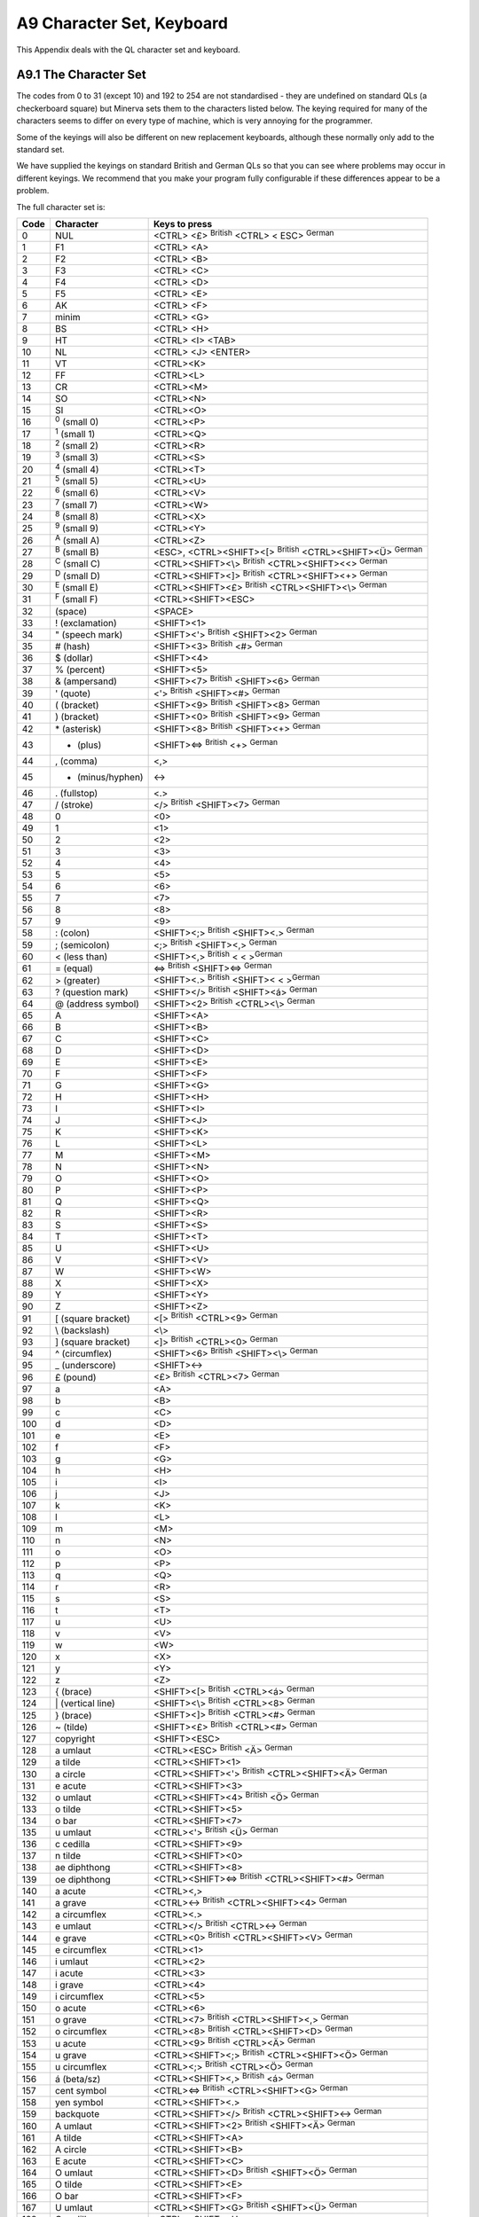 ..  _a9-character--sets:

A9 Character Set, Keyboard
==========================

This Appendix deals with the QL character set and keyboard.

A9.1 The Character Set
----------------------

The codes from 0 to 31 (except 10) and 192 to 254 are not standardised -
they are undefined on standard QLs (a checkerboard square) but Minerva
sets them to the characters listed below. The keying required for many
of the characters seems to differ on every type of machine, which is
very annoying for the programmer.

Some of the keyings will also be different on new replacement keyboards,
although these normally only add to the standard set.

We have supplied the keyings on standard British and German QLs so that
you can see where problems may occur in different keyings. We recommend
that you make your program fully configurable if these differences
appear to be a problem.

The full character set is:

+--------+-----------------------+-----------------------------------------------------------------------+
| Code   | Character             | Keys to press                                                         |
+========+=======================+=======================================================================+
| 0      | NUL                   | <CTRL> <£> :sup:`British` <CTRL> < ESC> :sup:`German`                 |
+--------+-----------------------+-----------------------------------------------------------------------+
| 1      | F1                    | <CTRL> <A>                                                            |
+--------+-----------------------+-----------------------------------------------------------------------+
| 2      | F2                    | <CTRL> <B>                                                            |
+--------+-----------------------+-----------------------------------------------------------------------+
| 3      | F3                    | <CTRL> <C>                                                            |
+--------+-----------------------+-----------------------------------------------------------------------+
| 4      | F4                    | <CTRL> <D>                                                            |
+--------+-----------------------+-----------------------------------------------------------------------+
| 5      | F5                    | <CTRL> <E>                                                            |
+--------+-----------------------+-----------------------------------------------------------------------+
| 6      | AK                    | <CTRL> <F>                                                            |
+--------+-----------------------+-----------------------------------------------------------------------+
| 7      | minim                 | <CTRL> <G>                                                            |
+--------+-----------------------+-----------------------------------------------------------------------+
| 8      | BS                    | <CTRL> <H>                                                            |
+--------+-----------------------+-----------------------------------------------------------------------+
| 9      | HT                    | <CTRL> <I> <TAB>                                                      |
+--------+-----------------------+-----------------------------------------------------------------------+
| 10     | NL                    | <CTRL> <J> <ENTER>                                                    |
+--------+-----------------------+-----------------------------------------------------------------------+
| 11     | VT                    | <CTRL><K>                                                             |
+--------+-----------------------+-----------------------------------------------------------------------+
| 12     | FF                    | <CTRL><L>                                                             |
+--------+-----------------------+-----------------------------------------------------------------------+
| 13     | CR                    | <CTRL><M>                                                             |
+--------+-----------------------+-----------------------------------------------------------------------+
| 14     | SO                    | <CTRL><N>                                                             |
+--------+-----------------------+-----------------------------------------------------------------------+
| 15     | SI                    | <CTRL><O>                                                             |
+--------+-----------------------+-----------------------------------------------------------------------+
| 16     | :sup:`0` (small 0)    | <CTRL><P>                                                             |
+--------+-----------------------+-----------------------------------------------------------------------+
| 17     | :sup:`1` (small 1)    | <CTRL><Q>                                                             |
+--------+-----------------------+-----------------------------------------------------------------------+
| 18     | :sup:`2` (small 2)    | <CTRL><R>                                                             |
+--------+-----------------------+-----------------------------------------------------------------------+
| 19     | :sup:`3` (small 3)    | <CTRL><S>                                                             |
+--------+-----------------------+-----------------------------------------------------------------------+
| 20     | :sup:`4` (small 4)    | <CTRL><T>                                                             |
+--------+-----------------------+-----------------------------------------------------------------------+
| 21     | :sup:`5` (small 5)    | <CTRL><U>                                                             |
+--------+-----------------------+-----------------------------------------------------------------------+
| 22     | :sup:`6` (small 6)    | <CTRL><V>                                                             |
+--------+-----------------------+-----------------------------------------------------------------------+
| 23     | :sup:`7` (small 7)    | <CTRL><W>                                                             |
+--------+-----------------------+-----------------------------------------------------------------------+
| 24     | :sup:`8` (small 8)    | <CTRL><X>                                                             |
+--------+-----------------------+-----------------------------------------------------------------------+
| 25     | :sup:`9` (small 9)    | <CTRL><Y>                                                             |
+--------+-----------------------+-----------------------------------------------------------------------+
| 26     | :sup:`A` (small A)    | <CTRL><Z>                                                             |
+--------+-----------------------+-----------------------------------------------------------------------+
| 27     | :sup:`B` (small B)    | <ESC>, <CTRL><SHIFT><[> :sup:`British` <CTRL><SHIFT><Ü> :sup:`German` |
+--------+-----------------------+-----------------------------------------------------------------------+
| 28     | :sup:`C` (small C)    | <CTRL><SHIFT><\\> :sup:`British` <CTRL><SHIFT><<> :sup:`German`       |
+--------+-----------------------+-----------------------------------------------------------------------+
| 29     | :sup:`D` (small D)    | <CTRL><SHIFT><]> :sup:`British` <CTRL><SHIFT><+> :sup:`German`        |
+--------+-----------------------+-----------------------------------------------------------------------+
| 30     | :sup:`E` (small E)    | <CTRL><SHIFT><£> :sup:`British` <CTRL><SHIFT><\\> :sup:`German`       |
+--------+-----------------------+-----------------------------------------------------------------------+
| 31     | :sup:`F` (small F)    | <CTRL><SHIFT><ESC>                                                    |
+--------+-----------------------+-----------------------------------------------------------------------+
| 32     | (space)               | <SPACE>                                                               |
+--------+-----------------------+-----------------------------------------------------------------------+
| 33     | ! (exclamation)       | <SHIFT><1>                                                            |
+--------+-----------------------+-----------------------------------------------------------------------+
| 34     | " (speech mark)       | <SHIFT><'> :sup:`British` <SHIFT><2> :sup:`German`                    |
+--------+-----------------------+-----------------------------------------------------------------------+
| 35     | # (hash)              | <SHIFT><3> :sup:`British` <#> :sup:`German`                           |
+--------+-----------------------+-----------------------------------------------------------------------+
| 36     | $ (dollar)            | <SHIFT><4>                                                            |
+--------+-----------------------+-----------------------------------------------------------------------+
| 37     | % (percent)           | <SHIFT><5>                                                            |
+--------+-----------------------+-----------------------------------------------------------------------+
| 38     | & (ampersand)         | <SHIFT><7> :sup:`British` <SHIFT><6> :sup:`German`                    |
+--------+-----------------------+-----------------------------------------------------------------------+
| 39     | ' (quote)             | <'> :sup:`British` <SHIFT><#> :sup:`German`                           |
+--------+-----------------------+-----------------------------------------------------------------------+
| 40     | ( (bracket)           | <SHIFT><9> :sup:`British` <SHIFT><8> :sup:`German`                    |
+--------+-----------------------+-----------------------------------------------------------------------+
| 41     | ) (bracket)           | <SHIFT><0> :sup:`British` <SHIFT><9> :sup:`German`                    |
+--------+-----------------------+-----------------------------------------------------------------------+
| 42     | \* (asterisk)         | <SHIFT><8> :sup:`British` <SHIFT><+> :sup:`German`                    |
+--------+-----------------------+-----------------------------------------------------------------------+
| 43     | + (plus)              | <SHIFT><=> :sup:`British` <+> :sup:`German`                           |
+--------+-----------------------+-----------------------------------------------------------------------+
| 44     | , (comma)             | <,>                                                                   |
+--------+-----------------------+-----------------------------------------------------------------------+
| 45     | - (minus/hyphen)      | <->                                                                   |
+--------+-----------------------+-----------------------------------------------------------------------+
| 46     | . (fullstop)          | <.>                                                                   |
+--------+-----------------------+-----------------------------------------------------------------------+
| 47     | / (stroke)            | </> :sup:`British` <SHIFT><7> :sup:`German`                           |
+--------+-----------------------+-----------------------------------------------------------------------+
| 48     | 0                     | <0>                                                                   |
+--------+-----------------------+-----------------------------------------------------------------------+
| 49     | 1                     | <1>                                                                   |
+--------+-----------------------+-----------------------------------------------------------------------+
| 50     | 2                     | <2>                                                                   |
+--------+-----------------------+-----------------------------------------------------------------------+
| 51     | 3                     | <3>                                                                   |
+--------+-----------------------+-----------------------------------------------------------------------+
| 52     | 4                     | <4>                                                                   |
+--------+-----------------------+-----------------------------------------------------------------------+
| 53     | 5                     | <5>                                                                   |
+--------+-----------------------+-----------------------------------------------------------------------+
| 54     | 6                     | <6>                                                                   |
+--------+-----------------------+-----------------------------------------------------------------------+
| 55     | 7                     | <7>                                                                   |
+--------+-----------------------+-----------------------------------------------------------------------+
| 56     | 8                     | <8>                                                                   |
+--------+-----------------------+-----------------------------------------------------------------------+
| 57     | 9                     | <9>                                                                   |
+--------+-----------------------+-----------------------------------------------------------------------+
| 58     | : (colon)             | <SHIFT><;> :sup:`British` <SHIFT><.> :sup:`German`                    |
+--------+-----------------------+-----------------------------------------------------------------------+
| 59     | ; (semicolon)         | <;> :sup:`British` <SHIFT><,> :sup:`German`                           |
+--------+-----------------------+-----------------------------------------------------------------------+
| 60     | < (less than)         | <SHIFT><,> :sup:`British` < < >\ :sup:`German`                        |
+--------+-----------------------+-----------------------------------------------------------------------+
| 61     | = (equal)             | <=> :sup:`British` <SHIFT><=> :sup:`German`                           |
+--------+-----------------------+-----------------------------------------------------------------------+
| 62     | > (greater)           | <SHIFT><.> :sup:`British` <SHIFT>< < >\ :sup:`German`                 |
+--------+-----------------------+-----------------------------------------------------------------------+
| 63     | ? (question mark)     | <SHIFT></> :sup:`British` <SHIFT><á> :sup:`German`                    |
+--------+-----------------------+-----------------------------------------------------------------------+
| 64     | @ (address symbol)    | <SHIFT><2> :sup:`British` <CTRL><\\> :sup:`German`                    |
+--------+-----------------------+-----------------------------------------------------------------------+
| 65     | A                     | <SHIFT><A>                                                            |
+--------+-----------------------+-----------------------------------------------------------------------+
| 66     | B                     | <SHIFT><B>                                                            |
+--------+-----------------------+-----------------------------------------------------------------------+
| 67     | C                     | <SHIFT><C>                                                            |
+--------+-----------------------+-----------------------------------------------------------------------+
| 68     | D                     | <SHIFT><D>                                                            |
+--------+-----------------------+-----------------------------------------------------------------------+
| 69     | E                     | <SHIFT><E>                                                            |
+--------+-----------------------+-----------------------------------------------------------------------+
| 70     | F                     | <SHIFT><F>                                                            |
+--------+-----------------------+-----------------------------------------------------------------------+
| 71     | G                     | <SHIFT><G>                                                            |
+--------+-----------------------+-----------------------------------------------------------------------+
| 72     | H                     | <SHIFT><H>                                                            |
+--------+-----------------------+-----------------------------------------------------------------------+
| 73     | I                     | <SHIFT><I>                                                            |
+--------+-----------------------+-----------------------------------------------------------------------+
| 74     | J                     | <SHIFT><J>                                                            |
+--------+-----------------------+-----------------------------------------------------------------------+
| 75     | K                     | <SHIFT><K>                                                            |
+--------+-----------------------+-----------------------------------------------------------------------+
| 76     | L                     | <SHIFT><L>                                                            |
+--------+-----------------------+-----------------------------------------------------------------------+
| 77     | M                     | <SHIFT><M>                                                            |
+--------+-----------------------+-----------------------------------------------------------------------+
| 78     | N                     | <SHIFT><N>                                                            |
+--------+-----------------------+-----------------------------------------------------------------------+
| 79     | O                     | <SHIFT><O>                                                            |
+--------+-----------------------+-----------------------------------------------------------------------+
| 80     | P                     | <SHIFT><P>                                                            |
+--------+-----------------------+-----------------------------------------------------------------------+
| 81     | Q                     | <SHIFT><Q>                                                            |
+--------+-----------------------+-----------------------------------------------------------------------+
| 82     | R                     | <SHIFT><R>                                                            |
+--------+-----------------------+-----------------------------------------------------------------------+
| 83     | S                     | <SHIFT><S>                                                            |
+--------+-----------------------+-----------------------------------------------------------------------+
| 84     | T                     | <SHIFT><T>                                                            |
+--------+-----------------------+-----------------------------------------------------------------------+
| 85     | U                     | <SHIFT><U>                                                            |
+--------+-----------------------+-----------------------------------------------------------------------+
| 86     | V                     | <SHIFT><V>                                                            |
+--------+-----------------------+-----------------------------------------------------------------------+
| 87     | W                     | <SHIFT><W>                                                            |
+--------+-----------------------+-----------------------------------------------------------------------+
| 88     | X                     | <SHIFT><X>                                                            |
+--------+-----------------------+-----------------------------------------------------------------------+
| 89     | Y                     | <SHIFT><Y>                                                            |
+--------+-----------------------+-----------------------------------------------------------------------+
| 90     | Z                     | <SHIFT><Z>                                                            |
+--------+-----------------------+-----------------------------------------------------------------------+
| 91     | [ (square bracket)    | <[> :sup:`British` <CTRL><9> :sup:`German`                            |
+--------+-----------------------+-----------------------------------------------------------------------+
| 92     | \\ (backslash)        | <\\>                                                                  |
+--------+-----------------------+-----------------------------------------------------------------------+
| 93     | ] (square bracket)    | <]> :sup:`British` <CTRL><0> :sup:`German`                            |
+--------+-----------------------+-----------------------------------------------------------------------+
| 94     | ^ (circumflex)        | <SHIFT><6> :sup:`British` <SHIFT><\\> :sup:`German`                   |
+--------+-----------------------+-----------------------------------------------------------------------+
| 95     | \_ (underscore)       | <SHIFT><->                                                            |
+--------+-----------------------+-----------------------------------------------------------------------+
| 96     | £ (pound)             | <£> :sup:`British` <CTRL><7> :sup:`German`                            |
+--------+-----------------------+-----------------------------------------------------------------------+
| 97     | a                     | <A>                                                                   |
+--------+-----------------------+-----------------------------------------------------------------------+
| 98     | b                     | <B>                                                                   |
+--------+-----------------------+-----------------------------------------------------------------------+
| 99     | c                     | <C>                                                                   |
+--------+-----------------------+-----------------------------------------------------------------------+
| 100    | d                     | <D>                                                                   |
+--------+-----------------------+-----------------------------------------------------------------------+
| 101    | e                     | <E>                                                                   |
+--------+-----------------------+-----------------------------------------------------------------------+
| 102    | f                     | <F>                                                                   |
+--------+-----------------------+-----------------------------------------------------------------------+
| 103    | g                     | <G>                                                                   |
+--------+-----------------------+-----------------------------------------------------------------------+
| 104    | h                     | <H>                                                                   |
+--------+-----------------------+-----------------------------------------------------------------------+
| 105    | i                     | <I>                                                                   |
+--------+-----------------------+-----------------------------------------------------------------------+
| 106    | j                     | <J>                                                                   |
+--------+-----------------------+-----------------------------------------------------------------------+
| 107    | k                     | <K>                                                                   |
+--------+-----------------------+-----------------------------------------------------------------------+
| 108    | l                     | <L>                                                                   |
+--------+-----------------------+-----------------------------------------------------------------------+
| 109    | m                     | <M>                                                                   |
+--------+-----------------------+-----------------------------------------------------------------------+
| 110    | n                     | <N>                                                                   |
+--------+-----------------------+-----------------------------------------------------------------------+
| 111    | o                     | <O>                                                                   |
+--------+-----------------------+-----------------------------------------------------------------------+
| 112    | p                     | <P>                                                                   |
+--------+-----------------------+-----------------------------------------------------------------------+
| 113    | q                     | <Q>                                                                   |
+--------+-----------------------+-----------------------------------------------------------------------+
| 114    | r                     | <R>                                                                   |
+--------+-----------------------+-----------------------------------------------------------------------+
| 115    | s                     | <S>                                                                   |
+--------+-----------------------+-----------------------------------------------------------------------+
| 116    | t                     | <T>                                                                   |
+--------+-----------------------+-----------------------------------------------------------------------+
| 117    | u                     | <U>                                                                   |
+--------+-----------------------+-----------------------------------------------------------------------+
| 118    | v                     | <V>                                                                   |
+--------+-----------------------+-----------------------------------------------------------------------+
| 119    | w                     | <W>                                                                   |
+--------+-----------------------+-----------------------------------------------------------------------+
| 120    | x                     | <X>                                                                   |
+--------+-----------------------+-----------------------------------------------------------------------+
| 121    | y                     | <Y>                                                                   |
+--------+-----------------------+-----------------------------------------------------------------------+
| 122    | z                     | <Z>                                                                   |
+--------+-----------------------+-----------------------------------------------------------------------+
| 123    | { (brace)             | <SHIFT><[> :sup:`British` <CTRL><á> :sup:`German`                     |
+--------+-----------------------+-----------------------------------------------------------------------+
| 124    | \| (vertical line)    | <SHIFT><\\> :sup:`British` <CTRL><8> :sup:`German`                    |
+--------+-----------------------+-----------------------------------------------------------------------+
| 125    | } (brace)             | <SHIFT><]> :sup:`British` <CTRL><#> :sup:`German`                     |
+--------+-----------------------+-----------------------------------------------------------------------+
| 126    | ~ (tilde)             | <SHIFT><£> :sup:`British` <CTRL><#> :sup:`German`                     |
+--------+-----------------------+-----------------------------------------------------------------------+
| 127    | copyright             | <SHIFT><ESC>                                                          |
+--------+-----------------------+-----------------------------------------------------------------------+
| 128    | a umlaut              | <CTRL><ESC> :sup:`British` <Ä> :sup:`German`                          |
+--------+-----------------------+-----------------------------------------------------------------------+
| 129    | a tilde               | <CTRL><SHIFT><1>                                                      |
+--------+-----------------------+-----------------------------------------------------------------------+
| 130    | a circle              | <CTRL><SHIFT><'> :sup:`British` <CTRL><SHIFT><Ä> :sup:`German`        |
+--------+-----------------------+-----------------------------------------------------------------------+
| 131    | e acute               | <CTRL><SHIFT><3>                                                      |
+--------+-----------------------+-----------------------------------------------------------------------+
| 132    | o umlaut              | <CTRL><SHIFT><4> :sup:`British` <Ö> :sup:`German`                     |
+--------+-----------------------+-----------------------------------------------------------------------+
| 133    | o tilde               | <CTRL><SHIFT><5>                                                      |
+--------+-----------------------+-----------------------------------------------------------------------+
| 134    | o bar                 | <CTRL><SHIFT><7>                                                      |
+--------+-----------------------+-----------------------------------------------------------------------+
| 135    | u umlaut              | <CTRL><'> :sup:`British` <Ü> :sup:`German`                            |
+--------+-----------------------+-----------------------------------------------------------------------+
| 136    | c cedilla             | <CTRL><SHIFT><9>                                                      |
+--------+-----------------------+-----------------------------------------------------------------------+
| 137    | n tilde               | <CTRL><SHIFT><0>                                                      |
+--------+-----------------------+-----------------------------------------------------------------------+
| 138    | ae diphthong          | <CTRL><SHIFT><8>                                                      |
+--------+-----------------------+-----------------------------------------------------------------------+
| 139    | oe diphthong          | <CTRL><SHIFT><=> :sup:`British` <CTRL><SHIFT><#> :sup:`German`        |
+--------+-----------------------+-----------------------------------------------------------------------+
| 140    | a acute               | <CTRL><,>                                                             |
+--------+-----------------------+-----------------------------------------------------------------------+
| 141    | a grave               | <CTRL><-> :sup:`British` <CTRL><SHIFT><4> :sup:`German`               |
+--------+-----------------------+-----------------------------------------------------------------------+
| 142    | a circumflex          | <CTRL><.>                                                             |
+--------+-----------------------+-----------------------------------------------------------------------+
| 143    | e umlaut              | <CTRL></> :sup:`British` <CTRL><-> :sup:`German`                      |
+--------+-----------------------+-----------------------------------------------------------------------+
| 144    | e grave               | <CTRL><0> :sup:`British` <CTRL><SHIFT><V> :sup:`German`               |
+--------+-----------------------+-----------------------------------------------------------------------+
| 145    | e circumflex          | <CTRL><1>                                                             |
+--------+-----------------------+-----------------------------------------------------------------------+
| 146    | i umlaut              | <CTRL><2>                                                             |
+--------+-----------------------+-----------------------------------------------------------------------+
| 147    | i acute               | <CTRL><3>                                                             |
+--------+-----------------------+-----------------------------------------------------------------------+
| 148    | i grave               | <CTRL><4>                                                             |
+--------+-----------------------+-----------------------------------------------------------------------+
| 149    | i circumflex          | <CTRL><5>                                                             |
+--------+-----------------------+-----------------------------------------------------------------------+
| 150    | o acute               | <CTRL><6>                                                             |
+--------+-----------------------+-----------------------------------------------------------------------+
| 151    | o grave               | <CTRL><7> :sup:`British` <CTRL><SHIFT><,> :sup:`German`               |
+--------+-----------------------+-----------------------------------------------------------------------+
| 152    | o circumflex          | <CTRL><8> :sup:`British` <CTRL><SHIFT><D> :sup:`German`               |
+--------+-----------------------+-----------------------------------------------------------------------+
| 153    | u acute               | <CTRL><9> :sup:`British` <CTRL><Ä> :sup:`German`                      |
+--------+-----------------------+-----------------------------------------------------------------------+
| 154    | u grave               | <CTRL><SHIFT><;> :sup:`British` <CTRL><SHIFT><Ö> :sup:`German`        |
+--------+-----------------------+-----------------------------------------------------------------------+
| 155    | u circumflex          | <CTRL><;> :sup:`British` <CTRL><Ö> :sup:`German`                      |
+--------+-----------------------+-----------------------------------------------------------------------+
| 156    | á (beta/sz)           | <CTRL><SHIFT><,> :sup:`British` <á> :sup:`German`                     |
+--------+-----------------------+-----------------------------------------------------------------------+
| 157    | cent symbol           | <CTRL><=> :sup:`British` <CTRL><SHIFT><G> :sup:`German`               |
+--------+-----------------------+-----------------------------------------------------------------------+
| 158    | yen symbol            | <CTRL><SHIFT><.>                                                      |
+--------+-----------------------+-----------------------------------------------------------------------+
| 159    | backquote             | <CTRL><SHIFT></> :sup:`British` <CTRL><SHIFT><-> :sup:`German`        |
+--------+-----------------------+-----------------------------------------------------------------------+
| 160    | A umlaut              | <CTRL><SHIFT><2> :sup:`British` <SHIFT><Ä> :sup:`German`              |
+--------+-----------------------+-----------------------------------------------------------------------+
| 161    | A tilde               | <CTRL><SHIFT><A>                                                      |
+--------+-----------------------+-----------------------------------------------------------------------+
| 162    | A circle              | <CTRL><SHIFT><B>                                                      |
+--------+-----------------------+-----------------------------------------------------------------------+
| 163    | E acute               | <CTRL><SHIFT><C>                                                      |
+--------+-----------------------+-----------------------------------------------------------------------+
| 164    | O umlaut              | <CTRL><SHIFT><D> :sup:`British` <SHIFT><Ö> :sup:`German`              |
+--------+-----------------------+-----------------------------------------------------------------------+
| 165    | O tilde               | <CTRL><SHIFT><E>                                                      |
+--------+-----------------------+-----------------------------------------------------------------------+
| 166    | O bar                 | <CTRL><SHIFT><F>                                                      |
+--------+-----------------------+-----------------------------------------------------------------------+
| 167    | U umlaut              | <CTRL><SHIFT><G> :sup:`British` <SHIFT><Ü> :sup:`German`              |
+--------+-----------------------+-----------------------------------------------------------------------+
| 168    | C cedilla             | <CTRL><SHIFT><H>                                                      |
+--------+-----------------------+-----------------------------------------------------------------------+
| 169    | N tilde               | <CTRL><SHIFT><I>                                                      |
+--------+-----------------------+-----------------------------------------------------------------------+
| 170    | AE diphthong          | <CTRL><SHIFT><J>                                                      |
+--------+-----------------------+-----------------------------------------------------------------------+
| 171    | OE diphthong          | <CTRL><SHIFT><K>                                                      |
+--------+-----------------------+-----------------------------------------------------------------------+
| 172    | lower alpha           | <CTRL><SHIFT><L>                                                      |
+--------+-----------------------+-----------------------------------------------------------------------+
| 173    | lower delta           | <CTRL><SHIFT><M>                                                      |
+--------+-----------------------+-----------------------------------------------------------------------+
| 174    | upper theta           | <CTRL><SHIFT><N>                                                      |
+--------+-----------------------+-----------------------------------------------------------------------+
| 175    | lower lambda          | <CTRL><SHIFT><O>                                                      |
+--------+-----------------------+-----------------------------------------------------------------------+
| 176    | lower mu              | <CTRL><SHIFT><P>                                                      |
+--------+-----------------------+-----------------------------------------------------------------------+
| 177    | lower pi              | <CTRL><SHIFT><Q>                                                      |
+--------+-----------------------+-----------------------------------------------------------------------+
| 178    | upper phi             | <CTRL><SHIFT><R>                                                      |
+--------+-----------------------+-----------------------------------------------------------------------+
| 179    | inverse !             | <CTRL><SHIFT><S>                                                      |
+--------+-----------------------+-----------------------------------------------------------------------+
| 180    | inverse ?             | <CTRL><SHIFT><T>                                                      |
+--------+-----------------------+-----------------------------------------------------------------------+
| 181    | script mark           | <CTRL><SHIFT><U>                                                      |
+--------+-----------------------+-----------------------------------------------------------------------+
| 182    | section symbol        | <CTRL><SHIFT>(V):sup:`British` <SHIFT><3> :sup:`German`               |
+--------+-----------------------+-----------------------------------------------------------------------+
| 183    | cross-circle          | <CTRL><SHIFT><W>                                                      |
+--------+-----------------------+-----------------------------------------------------------------------+
| 184    | French quote          | <CTRL><SHIFT><X>                                                      |
+--------+-----------------------+-----------------------------------------------------------------------+
| 185    | French quote          | <CTRL><SHIFT><Y> :sup:`British` <CTRL><SHIFT><Z> :sup:`German`        |
+--------+-----------------------+-----------------------------------------------------------------------+
| 186    | ø (degree)            | <CTRL><SHIFT><Z> :sup:`British` <CTRL><SHIFT><Y> :sup:`German`        |
+--------+-----------------------+-----------------------------------------------------------------------+
| 187    | division              | <CTRL><[> :sup:`British` <CTRL><Ü> :sup:`German`                      |
+--------+-----------------------+-----------------------------------------------------------------------+
| 188    | left arrow            | <CTRL><\\> :sup:`British` <CTRL><SHIFT><2> :sup:`German`              |
+--------+-----------------------+-----------------------------------------------------------------------+
| 189    | right arrow           | <CTRL><]> :sup:`British` <CTRL><+> :sup:`German`                      |
+--------+-----------------------+-----------------------------------------------------------------------+
| 190    | up arrow              | <CTRL><SHIFT><6>                                                      |
+--------+-----------------------+-----------------------------------------------------------------------+
| 191    | down arrow            | <CTRL><SHIFT><-> :sup:`British` <CTRL><SHIFT><á> :sup:`German`        |
+--------+-----------------------+-----------------------------------------------------------------------+
| 192    | up-left arrow         | <LEFT>                                                                |
+--------+-----------------------+-----------------------------------------------------------------------+
| 193    | up-right arrow        | <ALT><LEFT>                                                           |
+--------+-----------------------+-----------------------------------------------------------------------+
| 194    | down-left arrow       | <CTRL><LEFT>                                                          |
+--------+-----------------------+-----------------------------------------------------------------------+
| 195    | down-right arrow      | <CTRL><ALT><LEFT>                                                     |
+--------+-----------------------+-----------------------------------------------------------------------+
| 196    | upper delta           | <SHIFT><LEFT>                                                         |
+--------+-----------------------+-----------------------------------------------------------------------+
| 197    | small eta             | <ALT><SHIFT><LEFT>                                                    |
+--------+-----------------------+-----------------------------------------------------------------------+
| 198    | large upper phi       | <CTRL><SHIFT><LEFT>                                                   |
+--------+-----------------------+-----------------------------------------------------------------------+
| 199    | upper gamma           | <ALT><CTRL><SHIFT><LEFT>                                              |
+--------+-----------------------+-----------------------------------------------------------------------+
| 200    | spades                | <RIGHT>                                                               |
+--------+-----------------------+-----------------------------------------------------------------------+
| 201    | hearts                | <ALT><RIGHT>                                                          |
+--------+-----------------------+-----------------------------------------------------------------------+
| 202    | diamonds              | <CTRL><RIGHT>                                                         |
+--------+-----------------------+-----------------------------------------------------------------------+
| 203    | clubs                 | <ALT><CTRL><RIGHT>                                                    |
+--------+-----------------------+-----------------------------------------------------------------------+
| 204    | upper lambda          | <SHIFT><RIGHT>                                                        |
+--------+-----------------------+-----------------------------------------------------------------------+
| 205    | inverse upper delta   | <ALT><SHIFT><RIGHT>                                                   |
+--------+-----------------------+-----------------------------------------------------------------------+
| 206    | infinity              | <CTRL><SHIFT><RIGHT>                                                  |
+--------+-----------------------+-----------------------------------------------------------------------+
| 207    | upper omega           | <ALT><CTRL><SHIFT><RIGHT>                                             |
+--------+-----------------------+-----------------------------------------------------------------------+
| 208    | upper pi              | <UP>                                                                  |
+--------+-----------------------+-----------------------------------------------------------------------+
| 209    | upper psi             | <ALT><UP>                                                             |
+--------+-----------------------+-----------------------------------------------------------------------+
| 210    | registered            | <CTRL><UP>                                                            |
+--------+-----------------------+-----------------------------------------------------------------------+
| 211    | upper sigma           | <ALT><CTRL><UP>                                                       |
+--------+-----------------------+-----------------------------------------------------------------------+
| 212    | upper theta           | <SHIFT><UP>                                                           |
+--------+-----------------------+-----------------------------------------------------------------------+
| 213    | upper upsilon         | <ALT><SHIFT><UP>                                                      |
+--------+-----------------------+-----------------------------------------------------------------------+
| 214    | dagger                | <CTRL><SHIFT><UP>                                                     |
+--------+-----------------------+-----------------------------------------------------------------------+
| 215    | double dagger         | <ALT><CTRL><SHIFT><UP>                                                |
+--------+-----------------------+-----------------------------------------------------------------------+
| 216    | upper xi              | <DOWN>                                                                |
+--------+-----------------------+-----------------------------------------------------------------------+
| 217    | plus minus            | <ALT><DOWN>                                                           |
+--------+-----------------------+-----------------------------------------------------------------------+
| 218    | [unknown]             | <CTRL><DOWN>                                                          |
+--------+-----------------------+-----------------------------------------------------------------------+
| 219    | exactly equal         | <ALT><CTRL><DOWN>                                                     |
+--------+-----------------------+-----------------------------------------------------------------------+
| 220    | less or equal         | <SHIFT><DOWN>                                                         |
+--------+-----------------------+-----------------------------------------------------------------------+
| 221    | not equal             | <ALT><SHIFT><DOWN>                                                    |
+--------+-----------------------+-----------------------------------------------------------------------+
| 222    | greater or equal      | <CTRL><SHIFT><DOWN>                                                   |
+--------+-----------------------+-----------------------------------------------------------------------+
| 223    | approximately equal   | <ALT><CTRL><SHIFT><DOWN>                                              |
+--------+-----------------------+-----------------------------------------------------------------------+
| 224    | empty square          | <CAPS>                                                                |
+--------+-----------------------+-----------------------------------------------------------------------+
| 225    | filled square         | <ALT><CAPS>                                                           |
+--------+-----------------------+-----------------------------------------------------------------------+
| 226    | filled circle         | <CTRL><CAPS>                                                          |
+--------+-----------------------+-----------------------------------------------------------------------+
| 227    | lower chi             | <ALT><CTRL><CAPS>                                                     |
+--------+-----------------------+-----------------------------------------------------------------------+
| 228    | differential/del      | <SHIFT><CAPS>                                                         |
+--------+-----------------------+-----------------------------------------------------------------------+
| 229    | element-of            | <ALT><SHIFT><CAPS>                                                    |
+--------+-----------------------+-----------------------------------------------------------------------+
| 230    | FR (French Francs)    | <CTRL><SHIFT><CAPS>                                                   |
+--------+-----------------------+-----------------------------------------------------------------------+
| 231    | lower gamma           | <ALT><CTRL><SHIFT><CAPS>                                              |
+--------+-----------------------+-----------------------------------------------------------------------+
| 232    | upper kappa           | <F1>                                                                  |
+--------+-----------------------+-----------------------------------------------------------------------+
| 233    | lower iota            | <CTRL><F1>                                                            |
+--------+-----------------------+-----------------------------------------------------------------------+
| 234    | vertical line         | <SHIFT><F1>                                                           |
+--------+-----------------------+-----------------------------------------------------------------------+
| 235    | lower kappa           | <CTRL><SHIFT><F1>                                                     |
+--------+-----------------------+-----------------------------------------------------------------------+
| 236    | one-quarter           | <F2>                                                                  |
+--------+-----------------------+-----------------------------------------------------------------------+
| 237    | one-half              | <CTRL><F2>                                                            |
+--------+-----------------------+-----------------------------------------------------------------------+
| 238    | three-quarters        | <SHIFT><F2>                                                           |
+--------+-----------------------+-----------------------------------------------------------------------+
| 239    | lower omega           | <CTRL><SHIFT><F2>                                                     |
+--------+-----------------------+-----------------------------------------------------------------------+
| 240    | lower psi             | <F3>                                                                  |
+--------+-----------------------+-----------------------------------------------------------------------+
| 241    | => (conclusion)       | <CTRL><F3>                                                            |
+--------+-----------------------+-----------------------------------------------------------------------+
| 242    | lower rho             | <SHIFT><F3>                                                           |
+--------+-----------------------+-----------------------------------------------------------------------+
| 243    | lower sigma           | <CTRL><SHIFT><F3>                                                     |
+--------+-----------------------+-----------------------------------------------------------------------+
| 244    | lower tau             | <F4>                                                                  |
+--------+-----------------------+-----------------------------------------------------------------------+
| 245    | lower upsilon         | <CTRL><F4>                                                            |
+--------+-----------------------+-----------------------------------------------------------------------+
| 246    | square root           | <SHIFT><F4>                                                           |
+--------+-----------------------+-----------------------------------------------------------------------+
| 247    | cubic root            | <CTRL><SHIFT><F4>                                                     |
+--------+-----------------------+-----------------------------------------------------------------------+
| 248    | lower xi              | <F5>                                                                  |
+--------+-----------------------+-----------------------------------------------------------------------+
| 249    | ... (three dots)      | <CTRL><F5>                                                            |
+--------+-----------------------+-----------------------------------------------------------------------+
| 250    | lower zeta            | <SHIFT><F5>                                                           |
+--------+-----------------------+-----------------------------------------------------------------------+
| 251    | integral head         | <CTRL><SHIFT><F5>                                                     |
+--------+-----------------------+-----------------------------------------------------------------------+
| 252    | integral middle       | <SHIFT><SPACE>                                                        |
+--------+-----------------------+-----------------------------------------------------------------------+
| 253    | integral foot         | <SHIFT><TAB>                                                          |
+--------+-----------------------+-----------------------------------------------------------------------+
| 254    | random pattern        | <SHIFT><ENTER>                                                        |
+--------+-----------------------+-----------------------------------------------------------------------+
| 255    | regular pattern       | ( <ALT> )                                                             |
+--------+-----------------------+-----------------------------------------------------------------------+

\*) Yes, there are in fact three kinds of phi!

Note that CHR$(255) is used whenever a character code is undefined.

To make matters worse, the JS ROM makes a distinction between
<CTRL><ESC> with and without caps lock (the former is equivalent to
<CTRL><SHIFT><ESC>.

To see Minerva's pattern character assigned to CHR$(255), try the
following lines. Changing the CHAR\_INC parameters is fun, or add OVER 1
at line 100...

::

    100 CHAR_INC 6,9: CLS
    110 FOR i=1 TO 10: PRINT FILL$(CHR$(255),30)

If you are designing a program which should work (without annoying the
user) on all QLs and keyboards then avoid all of the above codes which
are shown as being different on British and German QLs. Alternatively,
you could make your program fully configurable for these keys, or store
all of the different keyboard layouts in your program so that it will
adapt itself to the machine on which it is working - the latter is
however much work.

A9.2 Keyboard Layouts
---------------------

As more and more QL Emulators appear as well as keyboard interfaces, it
becomes increasingly difficult to list the standard keyboard layouts
which will be available to a QL user. Instead, we have listed here the
layouts used in the most common countries on a standard QL machine (as
supplied by Sinclair).

British QL
^^^^^^^^^^
::

    F1     ESC  1   2   3   4   5   6   7   8   9   0   -   =   £   \
    F2     TAB    Q   W   E   R   T   Y   U   I   O   P   [   ]
    F3     CAPS    A   S   D   F   G   H   J   K   L   ;   '      ENTER
    F4     SHIFT     Z   X   C   V   B   N   M   ,   .   /     SHIFT
    F5     CTRL  LEFT RIGHT          SPACE             UP  DOWN   ALT

German QL
^^^^^^^^^

::

    F1     ESC  1   2   3   4   5   6   7   8   9   0   á   #   \   <
    F2     TAB    Q   W   E   R   T   Z   U   I   O   P   Ü   +
    F3     CAPS    A   S   D   F   G   H   J   K   L   Ö   Ä      ENTER
    F4     SHIFT     Y   X   C   V   B   N   M   ,   .   -     SHIFT
    F5     CTRL  LEFT RIGHT          SPACE             UP  DOWN   ALT

French QL
^^^^^^^^^

::

    F1     ESC  1   2   3   4   5   6   7   8   9   0   -   =   ^   ù
    F2     TAB    A   Z   E   R   T   Y   U   I   O   P   é   è
    F3     CAPS    Q   S   D   F   G   H   J   K   L   M   à      ENTER
    F4     SHIFT     W   X   C   V   B   N   ,   .   ;   ç     SHIFT
    F5     CTRL  LEFT RIGHT          SPACE             UP  DOWN   ALT

Swedish QL
^^^^^^^^^^

::

    F1     ESC  1   2   3   4   5   6   7   8   9   0   +   '   |   <
    F2     TAB    Q   W   E   R   T   Y   U   I   O   P   Å   *
    F3     CAPS    A   S   D   F   G   H   J   K   L   Ö   Ä      ENTER
    F4     SHIFT     Z   X   C   V   B   N   M   ,   .   -     SHIFT
    F5     CTRL  LEFT RIGHT          SPACE             UP  DOWN   ALT

Finnish QL
^^^^^^^^^^

::

    F1     ESC  1   2   3   4   5   6   7   8   9   0   +   '   |   <
    F2     TAB    Q   W   E   R   T   Y   U   I   O   P   Å   ^
    F3     LUKITUS A   S   D   F   G   H   J   K   L   Ö   Ä      ENTER
    F4     VAIHTO   Z   X   C   V   B   N   M   ,   .   -      VAIHTO
    F5     OHJAUS LEFT RIGHT         SPACE            UP DOWN     SIIRTO

Danish QL
^^^^^^^^^

::

    F1     ESC  1   2   3   4   5   6   7   8   9   0   =   +   /  DEL
    F2     TAB    Q   W   E   R   T   Y   U   I   O   P   Å   "
    F3     LOCK    A   S   D   F   G   H   J   K   L   ’   \      ENTER
    F4     SHIFT    Z   X   C   V   B   N   M   ,   .   -      SHIFT
    F5     CTRL  LEFT RIGHT          SPACE             UP  DOWN   ALT
    
Spanish QL
^^^^^^^^^^
::

    F1     ESC  1   2   3   4   5   6   7   8   9   0   -   =   [   ]
    F2     TAB    Q   W   E   R   T   Y   U   I   O   P   "   ^
    F3     CAPS    A   S   D   F   G   H   J   K   L   Ñ   ;      ENTER
    F4     SHIFT     Z   X   C   V   B   N   M   ,   .   <     SHIFT
    F5     CTRL  LEFT RIGHT          SPACE             UP  DOWN   ALT

